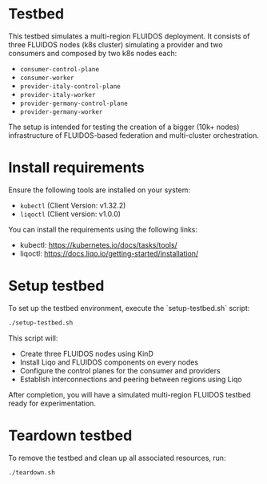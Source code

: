 * Testbed

This testbed simulates a multi-region FLUIDOS deployment. It consists of three FLUIDOS nodes (k8s cluster) simulating a provider and two consumers and composed by two k8s nodes each:

- =consumer-control-plane=
- =consumer-worker=
- =provider-italy-control-plane=
- =provider-italy-worker=
- =provider-germany-control-plane=
- =provider-germany-worker=

The setup is intended for testing the creation of a bigger (10k+ nodes) infrastructure of FLUIDOS-based federation and multi-cluster orchestration.

* Install requirements

Ensure the following tools are installed on your system:

- =kubectl= (Client Version: v1.32.2)
- =liqoctl= (Client version: v1.0.0)

You can install the requirements using the following links:

- kubectl: https://kubernetes.io/docs/tasks/tools/
- liqoctl: https://docs.liqo.io/getting-started/installation/

* Setup testbed

To set up the testbed environment, execute the `setup-testbed.sh` script:

#+begin_src bash
./setup-testbed.sh
#+end_src

This script will:

- Create three FLUIDOS nodes using KinD
- Install Liqo and FLUIDOS components on every nodes
- Configure the control planes for the consumer and providers
- Establish interconnections and peering between regions using Liqo

After completion, you will have a simulated multi-region FLUIDOS testbed ready for experimentation.

* Teardown testbed

To remove the testbed and clean up all associated resources, run:

#+begin_src bash
./teardown.sh
#+end_src
